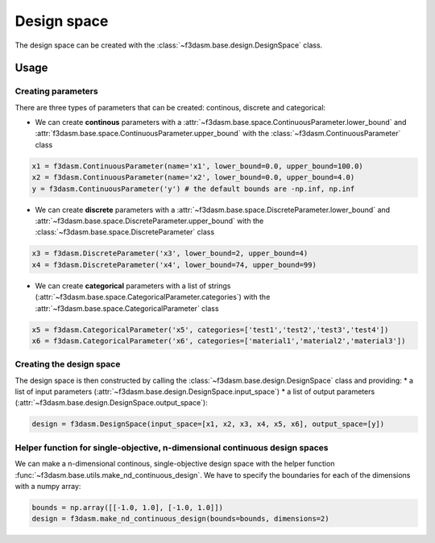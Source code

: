 Design space
============

The design space can be created with the :class:`~f3dasm.base.design.DesignSpace` class.

Usage
-----


Creating parameters
^^^^^^^^^^^^^^^^^^^

There are three types of parameters that can be created: continous, discrete and categorical:

* We can create **continous** parameters with a :attr:`~f3dasm.base.space.ContinuousParameter.lower_bound` and :attr:`f3dasm.base.space.ContinuousParameter.upper_bound` with the :class:`~f3dasm.ContinuousParameter` class

.. code-block:: python

  x1 = f3dasm.ContinuousParameter(name='x1', lower_bound=0.0, upper_bound=100.0)
  x2 = f3dasm.ContinuousParameter(name='x2', lower_bound=0.0, upper_bound=4.0)
  y = f3dasm.ContinuousParameter('y') # the default bounds are -np.inf, np.inf
  
* We can create **discrete** parameters with a :attr:`~f3dasm.base.space.DiscreteParameter.lower_bound` and :attr:`~f3dasm.base.space.DiscreteParameter.upper_bound` with the :class:`~f3dasm.base.space.DiscreteParameter` class

.. code-block:: python

  x3 = f3dasm.DiscreteParameter('x3', lower_bound=2, upper_bound=4)
  x4 = f3dasm.DiscreteParameter('x4', lower_bound=74, upper_bound=99)

* We can create **categorical** parameters with a list of strings (:attr:`~f3dasm.base.space.CategoricalParameter.categories`) with the :attr:`~f3dasm.base.space.CategoricalParameter` class

.. code-block:: python

  x5 = f3dasm.CategoricalParameter('x5', categories=['test1','test2','test3','test4'])
  x6 = f3dasm.CategoricalParameter('x6', categories=['material1','material2','material3'])



Creating the design space
^^^^^^^^^^^^^^^^^^^^^^^^^

The design space is then constructed by calling the :class:`~f3dasm.base.design.DesignSpace` class and providing:
* a list of input parameters (:attr:`~f3dasm.base.design.DesignSpace.input_space`)
* a list of output parameters (:attr:`~f3dasm.base.design.DesignSpace.output_space`):

.. code-block:: python

  design = f3dasm.DesignSpace(input_space=[x1, x2, x3, x4, x5, x6], output_space=[y])
  
  
Helper function for single-objective, n-dimensional continuous design spaces
^^^^^^^^^^^^^^^^^^^^^^^^^^^^^^^^^^^^^^^^^^^^^^^^^^^^^^^^^^^^^^^^^^^^^^^^^^^^

 
We can make a n-dimensional continous, single-objective design space with the helper function :func:`~f3dasm.base.utils.make_nd_continuous_design`. We have to specify the boundaries for each of the dimensions with a numpy array:

.. code-block:: python

  bounds = np.array([[-1.0, 1.0], [-1.0, 1.0]])
  design = f3dasm.make_nd_continuous_design(bounds=bounds, dimensions=2)

